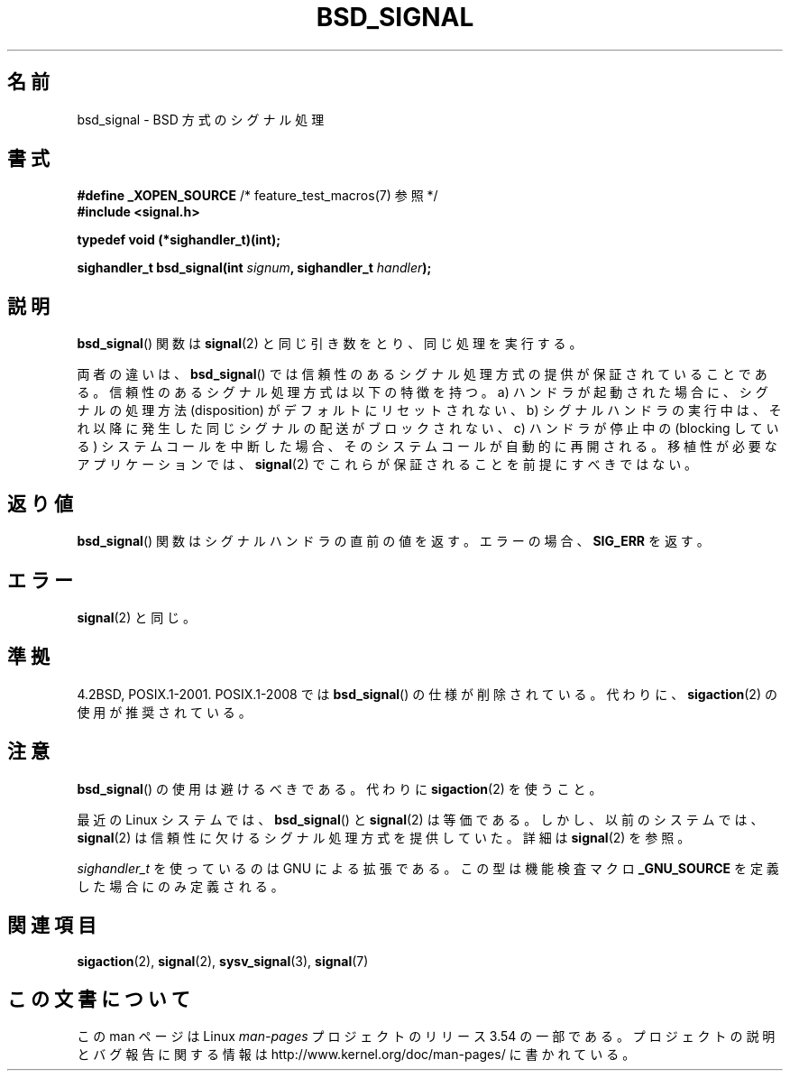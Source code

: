 .\" Copyright (c) 2007 Michael Kerrisk <mtk.manpages@gmail.com>
.\"
.\" %%%LICENSE_START(VERBATIM)
.\" Permission is granted to make and distribute verbatim copies of this
.\" manual provided the copyright notice and this permission notice are
.\" preserved on all copies.
.\"
.\" Permission is granted to copy and distribute modified versions of this
.\" manual under the conditions for verbatim copying, provided that the
.\" entire resulting derived work is distributed under the terms of a
.\" permission notice identical to this one.
.\"
.\" Since the Linux kernel and libraries are constantly changing, this
.\" manual page may be incorrect or out-of-date.  The author(s) assume no
.\" responsibility for errors or omissions, or for damages resulting from
.\" the use of the information contained herein.  The author(s) may not
.\" have taken the same level of care in the production of this manual,
.\" which is licensed free of charge, as they might when working
.\" professionally.
.\"
.\" Formatted or processed versions of this manual, if unaccompanied by
.\" the source, must acknowledge the copyright and authors of this work.
.\" %%%LICENSE_END
.\"
.\"*******************************************************************
.\"
.\" This file was generated with po4a. Translate the source file.
.\"
.\"*******************************************************************
.\"
.\" Japanese Version Copyright (c) 2007  Akihiro MOTOKI
.\"         all rights reserved.
.\" Translated 2007-06-02, Akihiro MOTOKI <amotoki@dd.iij4u.or.jp>
.\"
.TH BSD_SIGNAL 3 2009\-03\-15 "" "Linux Programmer's Manual"
.SH 名前
bsd_signal \- BSD 方式のシグナル処理
.SH 書式
\fB#define _XOPEN_SOURCE\fP /* feature_test_macros(7) 参照 */
.br
\fB#include <signal.h>\fP
.sp
\fBtypedef void (*sighandler_t)(int);\fP
.sp
\fBsighandler_t bsd_signal(int \fP\fIsignum\fP\fB, sighandler_t \fP\fIhandler\fP\fB);\fP
.SH 説明
\fBbsd_signal\fP()  関数は \fBsignal\fP(2)  と同じ引き数をとり、同じ処理を実行する。

両者の違いは、 \fBbsd_signal\fP()  では信頼性のあるシグナル処理方式の提供が保証されていることである。
信頼性のあるシグナル処理方式は以下の特徴を持つ。 a) ハンドラが起動された場合に、シグナルの処理方法 (disposition) が
デフォルトにリセットされない、 b) シグナルハンドラの実行中は、それ以降に発生した同じシグナルの配送が ブロックされない、 c) ハンドラが停止中の
(blocking している) システムコールを 中断した場合、そのシステムコールが自動的に再開される。 移植性が必要なアプリケーションでは、
\fBsignal\fP(2)  でこれらが保証されることを前提にすべきではない。
.SH 返り値
\fBbsd_signal\fP()  関数はシグナルハンドラの直前の値を返す。 エラーの場合、 \fBSIG_ERR\fP を返す。
.SH エラー
\fBsignal\fP(2)  と同じ。
.SH 準拠
4.2BSD, POSIX.1\-2001.  POSIX.1\-2008 では \fBbsd_signal\fP()  の仕様が削除されている。 代わりに、
\fBsigaction\fP(2)  の使用が推奨されている。
.SH 注意
\fBbsd_signal\fP()  の使用は避けるべきである。代わりに \fBsigaction\fP(2)  を使うこと。

最近の Linux システムでは、 \fBbsd_signal\fP()  と \fBsignal\fP(2)  は等価である。しかし、以前のシステムでは、
\fBsignal\fP(2)  は信頼性に欠けるシグナル処理方式を提供していた。 詳細は \fBsignal\fP(2)  を参照。

\fIsighandler_t\fP を使っているのは GNU による拡張である。 この型は機能検査マクロ \fB_GNU_SOURCE\fP
を定義した場合にのみ定義される。
.SH 関連項目
\fBsigaction\fP(2), \fBsignal\fP(2), \fBsysv_signal\fP(3), \fBsignal\fP(7)
.SH この文書について
この man ページは Linux \fIman\-pages\fP プロジェクトのリリース 3.54 の一部
である。プロジェクトの説明とバグ報告に関する情報は
http://www.kernel.org/doc/man\-pages/ に書かれている。
